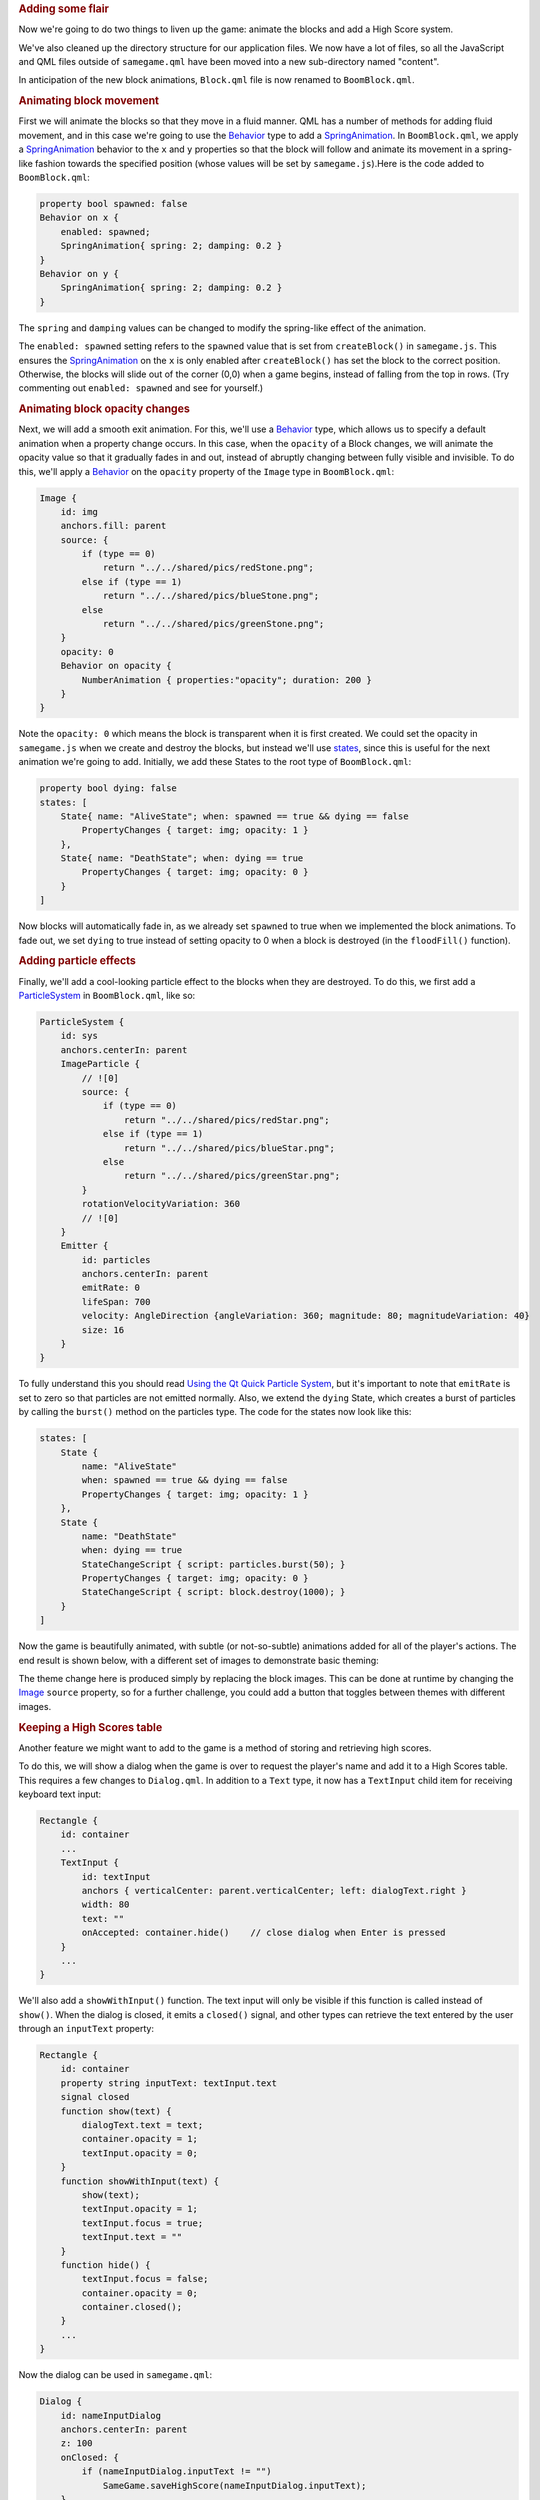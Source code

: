

.. rubric:: Adding some flair
   :name: adding-some-flair

Now we're going to do two things to liven up the game: animate the
blocks and add a High Score system.

We've also cleaned up the directory structure for our application files.
We now have a lot of files, so all the JavaScript and QML files outside
of ``samegame.qml`` have been moved into a new sub-directory named
"content".

In anticipation of the new block animations, ``Block.qml`` file is now
renamed to ``BoomBlock.qml``.

.. rubric:: Animating block movement
   :name: animating-block-movement

First we will animate the blocks so that they move in a fluid manner.
QML has a number of methods for adding fluid movement, and in this case
we're going to use the `Behavior </sdk/apps/qml/QtQuick/Behavior/>`__
type to add a
`SpringAnimation </sdk/apps/qml/QtQuick/SpringAnimation/>`__. In
``BoomBlock.qml``, we apply a
`SpringAnimation </sdk/apps/qml/QtQuick/SpringAnimation/>`__ behavior to
the ``x`` and ``y`` properties so that the block will follow and animate
its movement in a spring-like fashion towards the specified position
(whose values will be set by ``samegame.js``).Here is the code added to
``BoomBlock.qml``:

.. code:: qml

    property bool spawned: false
    Behavior on x {
        enabled: spawned;
        SpringAnimation{ spring: 2; damping: 0.2 }
    }
    Behavior on y {
        SpringAnimation{ spring: 2; damping: 0.2 }
    }

The ``spring`` and ``damping`` values can be changed to modify the
spring-like effect of the animation.

The ``enabled: spawned`` setting refers to the ``spawned`` value that is
set from ``createBlock()`` in ``samegame.js``. This ensures the
`SpringAnimation </sdk/apps/qml/QtQuick/SpringAnimation/>`__ on the
``x`` is only enabled after ``createBlock()`` has set the block to the
correct position. Otherwise, the blocks will slide out of the corner
(0,0) when a game begins, instead of falling from the top in rows. (Try
commenting out ``enabled: spawned`` and see for yourself.)

.. rubric:: Animating block opacity changes
   :name: animating-block-opacity-changes

Next, we will add a smooth exit animation. For this, we'll use a
`Behavior </sdk/apps/qml/QtQuick/Behavior/>`__ type, which allows us to
specify a default animation when a property change occurs. In this case,
when the ``opacity`` of a Block changes, we will animate the opacity
value so that it gradually fades in and out, instead of abruptly
changing between fully visible and invisible. To do this, we'll apply a
`Behavior </sdk/apps/qml/QtQuick/Behavior/>`__ on the ``opacity``
property of the ``Image`` type in ``BoomBlock.qml``:

.. code:: qml

    Image {
        id: img
        anchors.fill: parent
        source: {
            if (type == 0)
                return "../../shared/pics/redStone.png";
            else if (type == 1)
                return "../../shared/pics/blueStone.png";
            else
                return "../../shared/pics/greenStone.png";
        }
        opacity: 0
        Behavior on opacity {
            NumberAnimation { properties:"opacity"; duration: 200 }
        }
    }

Note the ``opacity: 0`` which means the block is transparent when it is
first created. We could set the opacity in ``samegame.js`` when we
create and destroy the blocks, but instead we'll use
`states </sdk/apps/qml/QtQuick/qtquick-statesanimations-states/>`__,
since this is useful for the next animation we're going to add.
Initially, we add these States to the root type of ``BoomBlock.qml``:

.. code:: cpp

    property bool dying: false
    states: [
        State{ name: "AliveState"; when: spawned == true && dying == false
            PropertyChanges { target: img; opacity: 1 }
        },
        State{ name: "DeathState"; when: dying == true
            PropertyChanges { target: img; opacity: 0 }
        }
    ]

Now blocks will automatically fade in, as we already set ``spawned`` to
true when we implemented the block animations. To fade out, we set
``dying`` to true instead of setting opacity to 0 when a block is
destroyed (in the ``floodFill()`` function).

.. rubric:: Adding particle effects
   :name: adding-particle-effects

Finally, we'll add a cool-looking particle effect to the blocks when
they are destroyed. To do this, we first add a
`ParticleSystem </sdk/apps/qml/QtQuick/Particles.ParticleSystem/>`__ in
``BoomBlock.qml``, like so:

.. code:: qml

    ParticleSystem {
        id: sys
        anchors.centerIn: parent
        ImageParticle {
            // ![0]
            source: {
                if (type == 0)
                    return "../../shared/pics/redStar.png";
                else if (type == 1)
                    return "../../shared/pics/blueStar.png";
                else
                    return "../../shared/pics/greenStar.png";
            }
            rotationVelocityVariation: 360
            // ![0]
        }
        Emitter {
            id: particles
            anchors.centerIn: parent
            emitRate: 0
            lifeSpan: 700
            velocity: AngleDirection {angleVariation: 360; magnitude: 80; magnitudeVariation: 40}
            size: 16
        }
    }

To fully understand this you should read `Using the Qt Quick Particle
System </sdk/apps/qml/QtQuick/qtquick-effects-particles/>`__, but it's
important to note that ``emitRate`` is set to zero so that particles are
not emitted normally. Also, we extend the ``dying`` State, which creates
a burst of particles by calling the ``burst()`` method on the particles
type. The code for the states now look like this:

.. code:: qml

    states: [
        State {
            name: "AliveState"
            when: spawned == true && dying == false
            PropertyChanges { target: img; opacity: 1 }
        },
        State {
            name: "DeathState"
            when: dying == true
            StateChangeScript { script: particles.burst(50); }
            PropertyChanges { target: img; opacity: 0 }
            StateChangeScript { script: block.destroy(1000); }
        }
    ]

Now the game is beautifully animated, with subtle (or not-so-subtle)
animations added for all of the player's actions. The end result is
shown below, with a different set of images to demonstrate basic
theming:

|image0|

The theme change here is produced simply by replacing the block images.
This can be done at runtime by changing the
`Image </sdk/apps/qml/QtQuick/imageelements#image>`__ ``source``
property, so for a further challenge, you could add a button that
toggles between themes with different images.

.. rubric:: Keeping a High Scores table
   :name: keeping-a-high-scores-table

Another feature we might want to add to the game is a method of storing
and retrieving high scores.

To do this, we will show a dialog when the game is over to request the
player's name and add it to a High Scores table. This requires a few
changes to ``Dialog.qml``. In addition to a ``Text`` type, it now has a
``TextInput`` child item for receiving keyboard text input:

.. code:: qml

    Rectangle {
        id: container
        ...
        TextInput {
            id: textInput
            anchors { verticalCenter: parent.verticalCenter; left: dialogText.right }
            width: 80
            text: ""
            onAccepted: container.hide()    // close dialog when Enter is pressed
        }
        ...
    }

We'll also add a ``showWithInput()`` function. The text input will only
be visible if this function is called instead of ``show()``. When the
dialog is closed, it emits a ``closed()`` signal, and other types can
retrieve the text entered by the user through an ``inputText`` property:

.. code:: qml

    Rectangle {
        id: container
        property string inputText: textInput.text
        signal closed
        function show(text) {
            dialogText.text = text;
            container.opacity = 1;
            textInput.opacity = 0;
        }
        function showWithInput(text) {
            show(text);
            textInput.opacity = 1;
            textInput.focus = true;
            textInput.text = ""
        }
        function hide() {
            textInput.focus = false;
            container.opacity = 0;
            container.closed();
        }
        ...
    }

Now the dialog can be used in ``samegame.qml``:

.. code:: qml

    Dialog {
        id: nameInputDialog
        anchors.centerIn: parent
        z: 100
        onClosed: {
            if (nameInputDialog.inputText != "")
                SameGame.saveHighScore(nameInputDialog.inputText);
        }
    }

When the dialog emits the ``closed`` signal, we call the new
``saveHighScore()`` function in ``samegame.js``, which stores the high
score locally in an SQL database and also send the score to an online
database if possible.

The ``nameInputDialog`` is activated in the ``victoryCheck()`` function
in ``samegame.js``:

.. code:: js

    function victoryCheck() {
        ...
        //Check whether game has finished
        if (deservesBonus || !(floodMoveCheck(0, maxRow - 1, -1))) {
            gameDuration = new Date() - gameDuration;
            nameInputDialog.showWithInput("You won! Please enter your name: ");
        }
    }

.. rubric:: Storing high scores offline
   :name: storing-high-scores-offline

Now we need to implement the functionality to actually save the High
Scores table.

Here is the ``saveHighScore()`` function in ``samegame.js``:

.. code:: js

    function saveHighScore(name) {
        if (scoresURL != "")
            sendHighScore(name);
        var db = Sql.LocalStorage.openDatabaseSync("SameGameScores", "1.0", "Local SameGame High Scores", 100);
        var dataStr = "INSERT INTO Scores VALUES(?, ?, ?, ?)";
        var data = [name, gameCanvas.score, maxColumn + "x" + maxRow, Math.floor(gameDuration / 1000)];
        db.transaction(function(tx) {
            tx.executeSql('CREATE TABLE IF NOT EXISTS Scores(name TEXT, score NUMBER, gridSize TEXT, time NUMBER)');
            tx.executeSql(dataStr, data);
            var rs = tx.executeSql('SELECT * FROM Scores WHERE gridSize = "12x17" ORDER BY score desc LIMIT 10');
            var r = "\nHIGH SCORES for a standard sized grid\n\n"
            for (var i = 0; i < rs.rows.length; i++) {
                r += (i + 1) + ". " + rs.rows.item(i).name + ' got ' + rs.rows.item(i).score + ' points in ' + rs.rows.item(i).time + ' seconds.\n';
            }
            dialog.show(r);
        });
    }

First we call ``sendHighScore()`` (explained in the section below) if it
is possible to send the high scores to an online database.

Then, we use the `Local Storage
API </sdk/apps/qml/QtQuick/qtquick-releasenotes#qtquick-localstorage>`__
to maintain a persistent SQL database unique to this application. We
create an offline storage database for the high scores using
``openDatabaseSync()`` and prepare the data and SQL query that we want
to use to save it. The offline storage API uses SQL queries for data
manipulation and retrieval, and in the ``db.transaction()`` call we use
three SQL queries to initialize the database (if necessary), and then
add to and retrieve high scores. To use the returned data, we turn it
into a string with one line per row returned, and show a dialog
containing that string.

This is one way of storing and displaying high scores locally, but
certainly not the only way. A more complex alternative would be to
create a high score dialog component, and pass it the results for
processing and display (instead of reusing the ``Dialog``). This would
allow a more themeable dialog that could better present the high scores.
If your QML is the UI for a C++ application, you could also have passed
the score to a C++ function to store it locally in a variety of ways,
including a simple format without SQL or in another SQL database.

.. rubric:: Storing high scores online
   :name: storing-high-scores-online

You've seen how you can store high scores locally, but it is also easy
to integrate a web-enabled high score storage into your QML application.
The implementation we've done her is very simple: the high score data is
posted to a php script running on a server somewhere, and that server
then stores it and displays it to visitors. You could also request an
XML or QML file from that same server, which contains and displays the
scores, but that's beyond the scope of this tutorial. The php script we
use here is available in the ``examples`` directory.

If the player entered their name we can send the data to the web service
us

If the player enters a name, we send the data to the service using this
code in ``samegame.js``:

.. code:: js

    function sendHighScore(name) {
        var postman = new XMLHttpRequest()
            var postData = "name=" + name + "&score=" + gameCanvas.score + "&gridSize=" + maxColumn + "x" + maxRow + "&time=" + Math.floor(gameDuration / 1000);
        postman.open("POST", scoresURL, true);
        postman.setRequestHeader("Content-Type", "application/x-www-form-urlencoded");
        postman.onreadystatechange = function() {
            if (postman.readyState == postman.DONE) {
                dialog.show("Your score has been uploaded.");
            }
        }
        postman.send(postData);
    }

The XMLHttpRequest in this code is the same as the ``XMLHttpRequest()``
as you'll find in standard browser JavaScript, and can be used in the
same way to dynamically get XML or QML from the web service to display
the high scores. We don't worry about the response in this case - we
just post the high score data to the web server. If it had returned a
QML file (or a URL to a QML file) you could instantiate it in much the
same way as you did with the blocks.

An alternate way to access and submit web-based data would be to use QML
types designed for this purpose.
`XmlListModel </sdk/apps/qml/QtQuick/qtquick-modelviewsdata-modelview#xmllistmodel>`__
makes it very easy to fetch and display XML based data such as RSS in a
QML application (see the Flickr demo for an example).

.. rubric:: That's it!
   :name: thats-it

By following this tutorial you've seen how you can write a fully
functional application in QML:

-  Build your application with QML types
-  Add application logic with JavaScript code
-  Add animations with `Behaviors </sdk/apps/qml/QtQuick/Behavior/>`__
   and
   `states </sdk/apps/qml/QtQuick/qtquick-statesanimations-states/>`__
-  Store persistent application data using, for example,
   `QtQuick.LocalStorage </sdk/apps/qml/QtQuick/qtquick-releasenotes#qtquick-localstorage>`__
   or XMLHttpRequest

There is so much more to learn about QML that we haven't been able to
cover in this tutorial. Check out all the examples and the
`documentation </sdk/apps/qml/QtQuick/qtquick-index/>`__ to see all the
things you can do with QML!

Files:

-  tutorials/samegame/samegame4/samegame.qml
-  tutorials/samegame/samegame4/content/BoomBlock.qml
-  tutorials/samegame/samegame4/content/Button.qml
-  tutorials/samegame/samegame4/content/Dialog.qml
-  tutorials/samegame/samegame4/content/samegame.js
-  tutorials/samegame/samegame4/highscores/score\_data.xml
-  tutorials/samegame/samegame4/samegame4.qmlproject

`QML Advanced Tutorial 3 - Implementing the Game
Logic </sdk/apps/qml/QtQuick/tutorials-samegame-samegame3/>`__

.. |image0| image:: /media/sdk/apps/qml/qtquick-tutorials-samegame-samegame4-example/images/declarative-adv-tutorial4.gif

